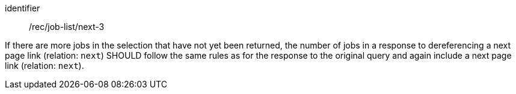 [[rec_job-list_next-3]]
[recommendation]
====
[%metadata]
identifier:: /rec/job-list/next-3

If there are more jobs in the selection that have not yet been returned, the number of jobs in a response to dereferencing a next page link (relation: `next`) SHOULD follow the same rules as for the response to the original query and again include a next page link (relation: `next`).
====
